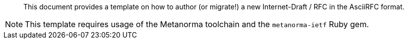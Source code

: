 [abstract]

This document provides a template on how to author (or migrate!)
a new Internet-Draft / RFC in the AsciiRFC format.

NOTE: This template requires usage of the Metanorma toolchain and the
  `metanorma-ietf` Ruby gem.

